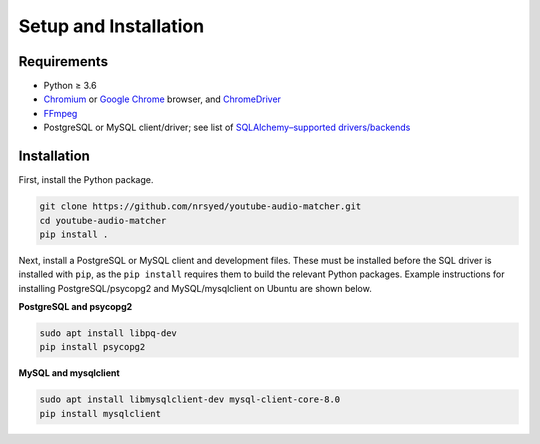 Setup and Installation
======================

Requirements
------------

* Python ≥ 3.6
* `Chromium <https://www.chromium.org>`_ or
  `Google Chrome <https://www.google.com/chrome/>`_ browser, and
  `ChromeDriver <http://chromedriver.chromium.org/home>`_
* `FFmpeg <https://ffmpeg.org/download.html>`_
* PostgreSQL or MySQL client/driver; see list of
  `SQLAlchemy–supported drivers/backends
  <https://docs.sqlalchemy.org/en/13/core/engines.html>`_


Installation
------------

First, install the Python package.

.. code:: bash

  git clone https://github.com/nrsyed/youtube-audio-matcher.git
  cd youtube-audio-matcher
  pip install .

Next, install a PostgreSQL or MySQL client and development files. These must
be installed before the SQL driver is installed with ``pip``, as the
``pip install`` requires them to build the relevant Python packages. Example
instructions for installing PostgreSQL/psycopg2 and MySQL/mysqlclient on Ubuntu
are shown below.

**PostgreSQL and psycopg2**

.. code:: bash

  sudo apt install libpq-dev
  pip install psycopg2


**MySQL and mysqlclient**

.. code:: bash

  sudo apt install libmysqlclient-dev mysql-client-core-8.0
  pip install mysqlclient
